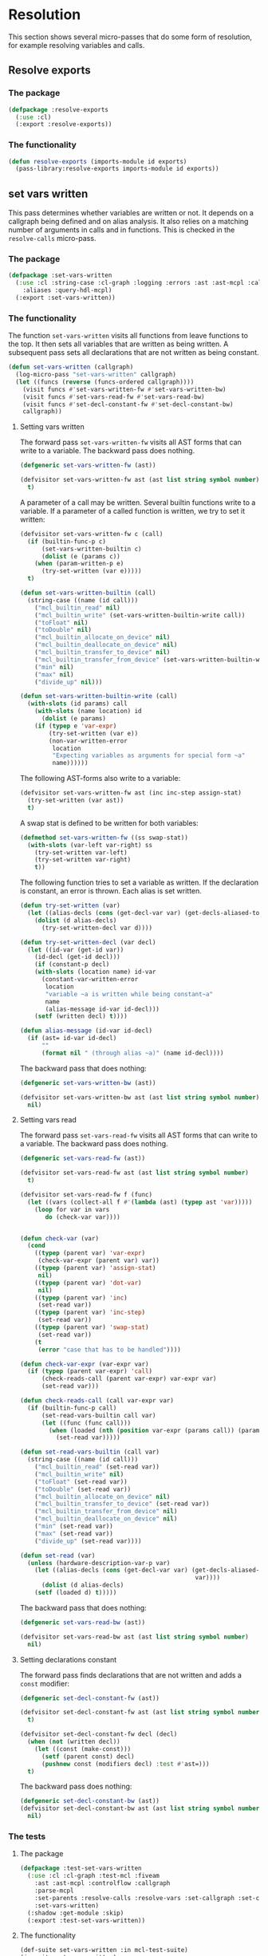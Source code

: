 #+name: license-preamble
#+begin_src lisp :exports none 
;;;; A system for programming many-cores on multiple levels of abstraction.
;;;; Copyright (C) 2018 Pieter Hijma

;;;; This program is free software: you can redistribute it and/or modify
;;;; it under the terms of the GNU General Public License as published by
;;;; the Free Software Foundation, either version 3 of the License, or
;;;; (at your option) any later version.

;;;; This program is distributed in the hope that it will be useful,
;;;; but WITHOUT ANY WARRANTY; without even the implied warranty of
;;;; MERCHANTABILITY or FITNESS FOR A PARTICULAR PURPOSE.  See the
;;;; GNU General Public License for more details.

;;;; You should have received a copy of the GNU General Public License
;;;; along with this program.  If not, see <https://www.gnu.org/licenses/>.
#+end_src

#+property: header-args :comments link :tangle-mode (identity #o400) :results output silent :mkdirp yes

* Resolution

This section shows several micro-passes that do some form of resolution, for
example resolving variables and calls.

#+toc: headlines 1 local

** Resolve exports

*** The package
    :PROPERTIES:
    :header-args+: :package ":cl-user"
    :header-args+: :tangle "../system/micro-passes/resolve-exports/packages.lisp"
    :END:

#+begin_src lisp :mkdirp yes :noweb yes :exports none
<<license-preamble>>

(in-package :cl-user)
#+end_src

#+begin_src lisp
(defpackage :resolve-exports
  (:use :cl)
  (:export :resolve-exports))
#+end_src

*** The functionality
    :PROPERTIES:
    :header-args+: :package ":resolve-exports"
    :header-args+: :tangle "../system/micro-passes/resolve-exports/resolve-exports.lisp"
    :END:

#+begin_src lisp :exports none :noweb yes
<<license-preamble>>

(in-package :resolve-exports)
#+end_src

#+begin_src lisp
(defun resolve-exports (imports-module id exports)
  (pass-library:resolve-exports imports-module id exports))
#+end_src



** set vars written

This pass determines whether variables are written or not.  It depends on a
callgraph being defined and on alias analysis.  It also relies on a matching
number of arguments in calls and in functions.  This is checked in the
~resolve-calls~ micro-pass.

*** The package
    :PROPERTIES:
    :header-args+: :package ":cl-user"
    :header-args+: :tangle "../system/micro-passes/set-vars-written/packages.lisp"
    :END:

#+begin_src lisp :mkdirp yes :noweb yes :exports none
<<license-preamble>>

(in-package :cl-user)
#+end_src

#+begin_src lisp
(defpackage :set-vars-written
  (:use :cl :string-case :cl-graph :logging :errors :ast :ast-mcpl :callgraph
	:aliases :query-hdl-mcpl)
  (:export :set-vars-written))
#+end_src

*** The functionality
    :PROPERTIES:
    :header-args+: :package ":set-vars-written"
    :header-args+: :tangle "../system/micro-passes/set-vars-written/set-vars-written.lisp"
    :END:

The function ~set-vars-written~ visits all functions from leave functions to
the top.  It then sets all variables that are written as being written.  A
subsequent pass sets all declarations that are not written as being constant.

#+begin_src lisp :exports none :noweb yes
<<license-preamble>>

(in-package :set-vars-written)
#+end_src

#+begin_src lisp
(defun set-vars-written (callgraph)
  (log-micro-pass "set-vars-written" callgraph)
  (let ((funcs (reverse (funcs-ordered callgraph))))
    (visit funcs #'set-vars-written-fw #'set-vars-written-bw)
    (visit funcs #'set-vars-read-fw #'set-vars-read-bw)
    (visit funcs #'set-decl-constant-fw #'set-decl-constant-bw)
    callgraph))
#+end_src

**** Setting vars written

The forward pass ~set-vars-written-fw~ visits all AST forms that can write to a
variable.  The backward pass does nothing.

#+begin_src lisp
(defgeneric set-vars-written-fw (ast))

(defvisitor set-vars-written-fw ast (ast list string symbol number)
  t)
#+end_src

A parameter of a call may be written.  Several builtin functions write to a
variable.  If a parameter of a called function is written, we try to set it
written:

#+begin_src lisp
(defvisitor set-vars-written-fw c (call)
  (if (builtin-func-p c)
      (set-vars-written-builtin c)
      (dolist (e (params c))
	(when (param-written-p e)
	  (try-set-written (var e)))))
  t)

(defun set-vars-written-builtin (call)
  (string-case ((name (id call)))
    ("mcl_builtin_read" nil)
    ("mcl_builtin_write" (set-vars-written-builtin-write call))
    ("toFloat" nil)
    ("toDouble" nil)
    ("mcl_builtin_allocate_on_device" nil)
    ("mcl_builtin_deallocate_on_device" nil)
    ("mcl_builtin_transfer_to_device" nil)
    ("mcl_builtin_transfer_from_device" (set-vars-written-builtin-write call))
    ("min" nil)
    ("max" nil)
    ("divide_up" nil)))

(defun set-vars-written-builtin-write (call)
  (with-slots (id params) call
    (with-slots (name location) id
      (dolist (e params)
	(if (typep e 'var-expr)
	    (try-set-written (var e))
	    (non-var-written-error
	     location
	     "Expecting variables as arguments for special form ~a"
	     name))))))
#+end_src

The following AST-forms also write to a variable:

#+begin_src lisp
(defvisitor set-vars-written-fw ast (inc inc-step assign-stat)
  (try-set-written (var ast))
  t)
#+end_src

A swap stat is defined to be written for both variables:

#+begin_src lisp
(defmethod set-vars-written-fw ((ss swap-stat))
  (with-slots (var-left var-right) ss
    (try-set-written var-left)
    (try-set-written var-right)
    t))
#+end_src

The following function tries to set a variable as written.  If the declaration
is constant, an error is thrown.  Each alias is set written.

#+begin_src lisp
(defun try-set-written (var)
  (let ((alias-decls (cons (get-decl-var var) (get-decls-aliased-to-var var))))
    (dolist (d alias-decls)
      (try-set-written-decl var d))))

(defun try-set-written-decl (var decl)
  (let ((id-var (get-id var))
	(id-decl (get-id decl)))
    (if (constant-p decl)
	(with-slots (location name) id-var
	  (constant-var-written-error
	   location
	   "variable ~a is written while being constant~a"
	   name
	   (alias-message id-var id-decl)))
	(setf (written decl) t))))

(defun alias-message (id-var id-decl)
  (if (ast= id-var id-decl)
      ""
      (format nil " (through alias ~a)" (name id-decl))))
#+end_src




The backward pass that does nothing:

#+begin_src lisp
(defgeneric set-vars-written-bw (ast))

(defvisitor set-vars-written-bw ast (ast list string symbol number)
  nil)
#+end_src







**** Setting vars read

The forward pass ~set-vars-read-fw~ visits all AST forms that can write to a
variable.  The backward pass does nothing.

#+begin_src lisp
(defgeneric set-vars-read-fw (ast))

(defvisitor set-vars-read-fw ast (ast list string symbol number)
  t)
#+end_src


#+begin_src lisp
(defvisitor set-vars-read-fw f (func)
  (let ((vars (collect-all f #'(lambda (ast) (typep ast 'var)))))
    (loop for var in vars
       do (check-var var))))


(defun check-var (var)
  (cond
    ((typep (parent var) 'var-expr)
     (check-var-expr (parent var) var))
    ((typep (parent var) 'assign-stat)
     nil)
    ((typep (parent var) 'dot-var)
     nil)
    ((typep (parent var) 'inc)
     (set-read var))
    ((typep (parent var) 'inc-step)
     (set-read var))
    ((typep (parent var) 'swap-stat)
     (set-read var))
    (t
     (error "case that has to be handled"))))

(defun check-var-expr (var-expr var)
  (if (typep (parent var-expr) 'call)
      (check-reads-call (parent var-expr) var-expr var)
      (set-read var)))

(defun check-reads-call (call var-expr var)
  (if (builtin-func-p call)
      (set-read-vars-builtin call var)
      (let ((func (func call)))
        (when (loaded (nth (position var-expr (params call)) (params func)))
          (set-read var)))))

(defun set-read-vars-builtin (call var)
  (string-case ((name (id call)))
    ("mcl_builtin_read" (set-read var))
    ("mcl_builtin_write" nil)
    ("toFloat" (set-read var))
    ("toDouble" (set-read var))
    ("mcl_builtin_allocate_on_device" nil)
    ("mcl_builtin_transfer_to_device" (set-read var))
    ("mcl_builtin_transfer_from_device" nil)
    ("mcl_builtin_deallocate_on_device" nil)
    ("min" (set-read var))
    ("max" (set-read var))
    ("divide_up" (set-read var))))

(defun set-read (var)
  (unless (hardware-description-var-p var)
    (let ((alias-decls (cons (get-decl-var var) (get-decls-aliased-to-var
                                                 var))))
      (dolist (d alias-decls)
	(setf (loaded d) t)))))
#+end_src




The backward pass that does nothing:

#+begin_src lisp
(defgeneric set-vars-read-bw (ast))

(defvisitor set-vars-read-bw ast (ast list string symbol number)
  nil)
#+end_src








**** Setting declarations constant

The forward pass finds declarations that are not written and adds a ~const~
modifier:

#+begin_src lisp
(defgeneric set-decl-constant-fw (ast))

(defvisitor set-decl-constant-fw ast (ast list string symbol number)
  t)

(defvisitor set-decl-constant-fw decl (decl)
  (when (not (written decl))
    (let ((const (make-const)))
      (setf (parent const) decl)
      (pushnew const (modifiers decl) :test #'ast=)))
  t)
#+end_src

The backward pass does nothing:

#+begin_src lisp
(defgeneric set-decl-constant-bw (ast))
(defvisitor set-decl-constant-bw ast (ast list string symbol number)
  nil)
#+end_src
    

*** The tests

**** The package
     :PROPERTIES:
     :header-args+: :package ":cl-user"
     :header-args+: :tangle "../system/tests/test-set-vars-written/packages.lisp"
     :END:

#+begin_src lisp :mkdirp yes :noweb yes :exports none
<<license-preamble>>

(in-package :cl-user)
#+end_src

#+begin_src lisp
(defpackage :test-set-vars-written
  (:use :cl :cl-graph :test-mcl :fiveam
	:ast :ast-mcpl :controlflow :callgraph
	:parse-mcpl
	:set-parents :resolve-calls :resolve-vars :set-callgraph :set-cfgraphs
	:set-vars-written)
  (:shadow :get-module :skip)
  (:export :test-set-vars-written))
#+end_src

**** The functionality
     :PROPERTIES:
     :header-args+: :package ":test-set-vars-written"
     :header-args+: :tangle "../system/tests/test-set-vars-written/test-set-vars-written.lisp"
     :END:

#+begin_src lisp :exports none :noweb yes
<<license-preamble>>

(in-package :test-set-vars-written)
#+end_src

#+begin_src lisp
(def-suite set-vars-written :in mcl-test-suite)
(in-suite set-vars-written)

(test simple
  (let* ((input "package m;
                  module a;
                  
                  perfect void f(int a) {
                      a = 0;
                  }

                  perfect void g(int b, int c) {
                      f(b);
                  }")
	 
	 (module (get-module input))
	 (funcs (funcs (code module)))
	 (g (second funcs)))
    (set-vars-written (set-callgraph funcs))
    (is (and (written (first (params g)))
	     (constant-p (second (params g)))))))

(test hardware-variables
  (let* ((input "package m;
                  module a;

                  perfect void f(int a) {
                      a = perfect.ic.latency;
                  }
")
	 (module (get-module input))
	 (funcs (funcs (code module)))
	 (f (first funcs)))
    (set-vars-written (set-callgraph funcs))
    (is (written (first (params f))))))


(defun get-module (input)
  (let ((module (parse-mcpl input)))
    (set-parents module)
    (resolve-calls module nil)
    (resolve-vars module nil)
    (set-cfgraphs module)
    module))

(test aliases
  (let* ((input "package m;
                   module a;
                   
                   perfect void f(int n, float[n] a) {
                     float[n] b = a;
                     b[0] = 0.0;
                   }")
	 (module (get-module input))
	 (funcs (funcs (code module)))
	 (f (first funcs)))
    (set-vars-written (set-callgraph funcs))
    (is (and (constant-p (first (params f)))
	     (written (second (params f)))))))
#+end_src


** set callgraph
*** The package
    :PROPERTIES:
    :header-args+: :package ":cl-user"
    :header-args+: :tangle "../system/micro-passes/set-callgraph/packages.lisp"
    :END:

#+header: 
#+begin_src lisp :mkdirp yes :noweb yes :exports none
<<license-preamble>>

(in-package :cl-user)
#+end_src

#+begin_src lisp
(defpackage :set-callgraph
  (:use :cl :cl-graph :logging :ast :ast-mcpl :callgraph)
  (:export :set-callgraph))
#+end_src

*** The functionality
    :PROPERTIES:
    :header-args+: :package ":set-callgraph"
    :header-args+: :tangle "../system/micro-passes/set-callgraph/set-callgraph.lisp"
    :END:


#+begin_src lisp :exports none :noweb yes
<<license-preamble>>

(in-package :set-callgraph)
#+end_src

#+begin_src lisp
(defun add-edges (callgraph func calls)
  (dolist (c calls)
    (let ((calling-func (get-func c)))
      (add-edge-between-vertexes callgraph calling-func func))))

(defun set-callgraph (funcs)
  (log-micro-pass "set-callgraph" funcs)
  (let ((callgraph (make-callgraph)))
    (dolist (f funcs)
      (add-edges callgraph f (called-by f))
      (add-vertex callgraph f))
    callgraph))
#+end_src

** resolve calls

*** The package
    :PROPERTIES:
    :header-args+: :package ":cl-user"
    :header-args+: :tangle "../system/micro-passes/resolve-calls/packages.lisp"
    :END:

#+header: 
#+begin_src lisp :mkdirp yes :noweb yes :exports none
<<license-preamble>>

(in-package :cl-user)
#+end_src

#+begin_src lisp
(defpackage :resolve-calls
  (:use :cl :errors :logging :ast :ast-mcpl :resolve-exports)
  (:import-from :anaphora :awhen :aif :it)
  (:export :resolve-calls))
#+end_src

*** The functionality
    :PROPERTIES:
    :header-args+: :package ":resolve-calls"
    :header-args+: :tangle "../system/micro-passes/resolve-calls/resolve-calls.lisp"
    :END:

#+begin_src lisp :exports none :noweb yes
<<license-preamble>>

(in-package :resolve-calls)
#+end_src

#+begin_src lisp
(let (funcs resolve-imported-func)

  (defun lookup (call)
    (with-slots (id) call
      (dolist (f funcs)
	(when (ast= id (id f))
	  (return-from lookup f)))
      (let ((resolved-func (funcall resolve-imported-func id)))
	(cond (resolved-func
	       resolved-func)
	      ((builtin-func-p id)
	       nil)
	      (t
	       (undefined-func-error
		(location id) "Unkown function: ~a" (name id)))))))
  
  (defgeneric resolve-bw (ast))
  (defgeneric resolve-fw (ast))

  (defvisitor resolve-bw ast (ast string list number symbol) 
    nil)
  (defvisitor resolve-fw ast (ast string list number symbol) 
    t)


  
  (defvisitor resolve-fw call (call)
    (awhen (lookup call)
      (check-parameters call it)
      (setf (func call) it)
      (pushnew call (called-by it)))
    t)
    

  (defun resolve-calls (module exports)
    (log-micro-pass "resolve-calls" module)
    (setf funcs (funcs (code module)))
    (setf resolve-imported-func (get-resolve-func exports))
    (visit module #'resolve-fw #'resolve-bw)
    module))

(defun get-resolve-func (exports)
  #'(lambda (id) (resolve-exports (imports (get-module id)) id exports)))

(defun check-parameters (call func)
  (when (not (eql (length (params call)) (length (params func))))
    (unequal-nr-params-error (location call)
		"The number of parameters does not match for function call ~a"
		(name (id call)))))
#+end_src
    

*** Testing resolving calls

**** The package
    :PROPERTIES:
    :header-args+: :package ":cl-user"
    :header-args+: :tangle "../system/tests/test-resolve-calls/packages.lisp"
    :END:

#+begin_src lisp :mkdirp yes :noweb yes :exports none
<<license-preamble>>

(in-package :cl-user)
#+end_src

#+begin_src lisp
(defpackage :test-resolve-calls
  (:use :cl :test-mcl :fiveam :parse-mcpl :ast :ast-mcpl
	:resolve-calls)
  (:export :test-resolve-calls))
#+end_src

**** The functionality
     :PROPERTIES:
     :header-args+: :package ":test-resolve-calls"
     :header-args+: :tangle "../system/tests/test-resolve-calls/test-resolve-calls.lisp"
     :END:

#+begin_src lisp :exports none :noweb yes
<<license-preamble>>

(in-package :test-resolve-calls)
#+end_src

#+begin_src lisp
(def-suite resolve-calls)
(in-suite resolve-calls)

(test resolve-calls
  (let* ((input "package m;
                  module a;
                  
                  perfect void f() {
                  }

                  perfect void g() {
                      f();
                  }")
	 (module (parse-mcpl input))
	 (funcs (funcs (code (resolve-calls module #'(lambda (id) (declare (ignore id)) nil)))))
	 (f (first funcs))
	 (g (second funcs)))
    (is (and (null (called-by g))
	     (eql (length (called-by f)) 1)
	     (eq (func (first (called-by f))) f)))))
#+end_src

    
** Resolve Types

*** The package
    :PROPERTIES:
    :header-args+: :package ":cl-user"
    :header-args+: :tangle "../system/micro-passes/resolve-types/packages.lisp"
    :END:

#+begin_src lisp :mkdirp yes :noweb yes :exports none
<<license-preamble>>

(in-package :cl-user)
#+end_src

#+begin_src lisp
(defpackage :resolve-types
  (:use :cl :logging :errors :ast :ast-mcpl :resolve-exports)
  (:import-from :anaphora :aif :it)
  (:export :resolve-types))
#+end_src

*** The functionality
    :PROPERTIES:
    :header-args+: :package ":resolve-types"
    :header-args+: :tangle "../system/micro-passes/resolve-types/resolve-types.lisp"
    :END:

#+begin_src lisp  :exports none :noweb yes
<<license-preamble>>

(in-package :resolve-types)
#+end_src

#+begin_src lisp
(defgeneric resolve-bw (ast))
(defgeneric resolve-fw (ast))

(defvisitor resolve-bw ast (ast string list number symbol) 
  nil)
(defvisitor resolve-fw ast (ast string list number symbol) 
  t)

(let (typedefs funcs resolve-imported-func)
  (defun resolve-types (module exports)
    (log-micro-pass "resolve-types" module)
    (setf funcs (funcs (code module)))
    (setf resolve-imported-func (get-resolve-imported-func exports))
    (visit module #'resolve-fw #'resolve-bw)
    module)

  (defmethod resolve-fw ((td typedef))
    (push td typedefs)
    t)

  (defmethod resolve-fw ((ct custom-type))
    (setf (typedef ct) (lookup (id ct)))
    t)

  (defun lookup (id)
    (dolist (td typedefs)
      (when (ast= id (id td))
	(return-from lookup td)))
    (let ((resolved-typedef (funcall resolve-imported-func id)))
      (aif resolved-typedef
	   it
	   (undefined-type-error (location id) "Unkown type: ~a" (name id))))))

(defun get-resolve-imported-func (exports)
  #'(lambda (id) (resolve-exports (imports (get-module id)) id exports)))
#+end_src
    

** Resolve Vars

*** The package
    :PROPERTIES:
    :header-args+: :package ":cl-user"
    :header-args+: :tangle "../system/micro-passes/resolve-vars/packages.lisp"
    :END:

#+header: 
#+begin_src lisp :mkdirp yes :noweb yes :exports none
<<license-preamble>>

(in-package :cl-user)
#+end_src

#+begin_src lisp
(defpackage :resolve-vars
  (:use :cl :errors :logging :ast :ast-mcpl :query-hdl-mcpl
	:resolve-exports)
  (:import-from :anaphora :aif :it)
  (:export :resolve-vars :skip))
#+end_src

*** The functionality
    :PROPERTIES:
    :header-args+: :package ":resolve-vars"
    :header-args+: :tangle "../system/micro-passes/resolve-vars/resolve-vars.lisp"
    :END:

In this package we are resolving variables, which means that we are going to
map it to their declarations.  We define a visitor ~define-fw/bw~ that walks
the AST.

#+begin_src lisp :exports none :noweb yes
<<license-preamble>>

(in-package :resolve-vars)
#+end_src

#+begin_src lisp
(defgeneric define-bw (ast))
(defgeneric define-fw (ast))

(defvisitor define-bw ast (ast string list number symbol) 
  nil)
(defvisitor define-fw ast (ast string list number symbol) 
  t)
#+end_src

The function ~resolve-vars~ operates on a module.  This is necessary as in any
AST form, there may be references to declarations higher-up in the tree. 

We keep a list of scopes with declarations.  Each scope represents a list of
declarations with the found declarations in this scope.  The ~resolve-vars~
function initializes this with an empty list and starts visiting the AST.  Each
new scope that is introduced, we push a new empty list of declarations onto the
list of scopes.

As soon as we discover a variable, we will search the declarations for a match.
We start with the first scope and continue until we have seen all scopes.  If
we found a match, we return the basic declaration, otherwise we throw an error.

To be able to do this, we have to associate each ~basic-decl~ with its ~decl~.
This is easy with ~normal-decls~ and ~assign-decls~, but more difficult with
~as~ statements.  As soon we discover an ~as~ statement, we request the ~decl~
of its variable and add the ~basic-decls~ of the ~as~ statement to the list of
~as-basic-decls~ of the ~decl~.

This means that if we find a declaration, we register the declaration with each
of its basic-declarations and we push the declaration to the first scope in the
~scopes-with-declaration~ variable.  If we discover an ~as~ statement, we
should be able to resolve the variable, and hence retrieve its ~decl~.  We then
set up all the links.

If we find a variable, we resolve it, find its basic-declaration and register
it with this variable.
    
#+begin_src lisp
(defparameter *scopes-with-declarations* (list nil))
(defparameter *get-constant-decl-func* (constantly nil))

(defun resolve-vars (module exports)
  "Resolve variables in a module based on exports."
  (log-micro-pass "resolve-vars" module)
  (setf *scopes-with-declarations* (list nil))
  (setf *get-constant-decl-func* (constant-decl-func exports))
  (visit module #'define-fw #'define-bw)
  module)
#+end_src

The function below creates a function that resolve identifiers for constants.
These constants can be defined in the module, but also in other files.

#+begin_src lisp
(defun constant-decl-func (exports)
  #'(lambda (id)
      (if (const-id-p id)
	  (aif (resolve-exports (imports (get-module id)) id exports)
	       (decl it)
	       nil)
	  nil)))

(defvisitor define-fw ast (func code-block foreach-stat for-stat typedef)
  (push '() *scopes-with-declarations*)
  t)

(defvisitor define-bw ast (func code-block foreach-stat for-stat typedef)
  (pop *scopes-with-declarations*))

(defgeneric resolve (var))

(defun resolve-with-error (ast)
  (aif (resolve ast)
       it
       (undeclared-var-error (location ast)
		   "variable ~a is not declared" (name (get-id ast)))))

(defmethod resolve ((id id))
  (with-slots (name location) id
      (dolist (decls *scopes-with-declarations*)
	(dolist (d decls)
	  (dolist (bd (get-basic-decls d))
	    (when (equal (name (id bd)) name)
	      (return-from resolve bd)))))
      (aif (funcall *get-constant-decl-func* id)
	   (basic-decl it)
	   (values nil name location))))

(defmethod resolve ((bv basic-var))
  (resolve (get-id bv)))

(defmethod resolve ((bd basic-decl))
  (resolve (get-id bd)))


(defmethod resolve ((v var))
  (if (var-in-dot-var-p v)
      (resolve-in-dot-var v)
      (resolve (basic-var v))))

(defun var-in-dot-var-p (v)
  (let ((parent (parent v)))
    (and (typep parent 'dot-var)
	 (eq v (var parent)))))

(defun error-already-declared (loc id)
  (already-declared-error loc "~a already declared" (name id)))
  
(defvisitor define-fw d (normal-decl)
  (dolist (bd (basic-decls d))
    (with-slots (id location) bd
      (when (resolve bd)
	(error-already-declared (location bd) id))
      (setf (decl bd) d)))
  (push d (first *scopes-with-declarations*))
  t)

(defvisitor define-fw d (assign-decl)
  (with-slots (basic-decl) d
    (with-slots (id location) basic-decl
      (when (resolve basic-decl)
	(error-already-declared location id)))
    (setf (decl (basic-decl d)) d)
    (push d (first *scopes-with-declarations*)))
  t)


(defvisitor define-fw as (as-stat)
  (with-slots (var basic-decls) as
    (let ((d (decl (resolve-with-error var))))
      (setf (as-basic-decls d) (append (as-basic-decls d) basic-decls))
      (dolist (bd basic-decls)
	(setf (decl bd) d))))
  t)

(defun set-decls (bd v)
  (setf (basic-decl (basic-var v)) bd)
  (push v (vars bd)))

(defmethod define-fw ((v normal-var))
  (restart-case
      (let ((bd (resolve-with-error v)))
	(set-decls bd v))
    (skip () nil))
  t)

(defmethod define-fw ((v dot-var))
  (if (hardware-description-var-p v)
      (progn
	(check-hwd-var v)
	nil)
      (let ((bd (resolve-with-error (basic-var v))))
	(set-decls bd v)
	t)))

(defun resolve-in-dot-var (v)
  (let* ((dot-var (parent v))
	 (bd-dot-var (resolve-with-error (basic-var dot-var)))
	 (type-dot-var (get-base-type (mcl-type bd-dot-var))))
    (if (typep type-dot-var 'custom-type)
	(let ((*scopes-with-declarations* 
	       (list (fields (typedef type-dot-var)))))
	  (resolve-with-error (basic-var v)))
	(let ((id (get-id dot-var)))
	  (non-primitive-type-error
	   (location (get-id v))
	   "Expecting a non-primitive type for variable ~a."
	   (name id))))))

(defun check-hwd-var (hwd-var)
  (when (not (resolve-hardware-description-var hwd-var))
    (undefined-hardware-description-var-error
     (location hwd-var)
     "unknown hardware description variable." hwd-var)))
#+end_src


** loading hardware descriptions

*** The package
    :PROPERTIES:
    :header-args+: :package ":cl-user"
    :header-args+: :tangle "../system/micro-passes/load-hardware-descriptions/packages.lisp"
    :END:

#+begin_src lisp  :noweb yes :exports none
<<license-preamble>>

(in-package :cl-user)
#+end_src

#+begin_src lisp
(defpackage :load-hardware-descriptions
  (:use :cl :mcl-util :errors :ast :ast-hdl
        :hardware-descriptions :parse-hdl :set-parents :replace-id-stats)
  (:import-from :anaphora :awhen :aif :it)
  (:import-from :cl-fad :file-exists-p)
  (:export :load-hardware-description))
#+end_src

*** Loading a hardware description
    :PROPERTIES:
    :header-args+: :package ":load-hardware-descriptions"
    :header-args+: :tangle "../system/micro-passes/load-hardware-descriptions/load-hardware-descriptions.lisp"
    :END:

Loading a hardware description has several components.  First, we parse the hdl
file, after which we can set the parents in the AST.  We can then load the
parent hardware description.  After we have loaded all parent hardware
descriptions we, make it available to the hardware description library, after
which we can replace the ~id-stats~ of the hardware description with the blocks
they are referring to.

#+begin_src lisp :exports none :noweb yes
<<license-preamble>>

(in-package :load-hardware-descriptions)
#+end_src

#+begin_src lisp
(defun load-hardware-description (name-hwd)
  (aif (get-hardware-description-by-name name-hwd)
       it
       (load-hardware-description-real name-hwd)))
#+end_src

#+begin_src lisp
(defun load-hardware-description-real (name-hwd)
  (let ((filename (format nil "~a/~a.hdl" (getenv "HDL_DIR") name-hwd)))
    (unless (file-exists-p filename)
      (mcl-error nil "Unknown hardware-description: ~a" name-hwd))
    (let ((hwd (parse-hdl-file filename)))
      (awhen (get-parent-hardware-description hwd)
        (load-hardware-description it))
      (save-hardware-description name-hwd hwd)
      (set-parents hwd)
      (replace-id-stats hwd)
      hwd)))
#+end_src


** replace identifier statements

*** The package
    :PROPERTIES:
    :header-args+: :package ":cl-user"
    :header-args+: :tangle "../system/micro-passes/replace-id-stats/packages.lisp"
    :END:

#+begin_src lisp  :noweb yes :exports none
<<license-preamble>>

(in-package :cl-user)
#+end_src

#+begin_src lisp
(defpackage :replace-id-stats
  (:use :cl :ast :ast-hdl :hardware-descriptions :set-parents)
  (:export :replace-id-stats))
#+end_src

*** Replacing identifier statements
    :PROPERTIES:
    :header-args+: :package ":replace-id-stats"
    :header-args+: :tangle "../system/micro-passes/replace-id-stats/replace-id-stats.lisp"
    :END:

A hardware description contains possibly qualified identifiers that refer to a
block.  This pass ensures that those statements are replaced by their blocks.

#+begin_src lisp :exports none :noweb yes
<<license-preamble>>

(in-package :replace-id-stats)
#+end_src

#+begin_src lisp
(defgeneric replace-fw (ast))
(defgeneric replace-bw (ast))

(let (the-hwd)
  (defun replace-id-stats (hwd)
    "Replace id-stats in hardware description hwd with the blocks they are
referring to."
    (setf the-hwd hwd)
    (visit-breadth-first the-hwd #'replace-fw #'replace-bw)
    the-hwd)


  (defvisitor replace-fw ast (ast string list symbol number)
    t)

  (defvisitor replace-bw ast (ast string list symbol number)
    nil)

  (defvisitor replace-bw id-stat (id-stat)
    (let* ((resolved-block (resolve id-stat the-hwd))
	   (replacement-block (if (inherited-id id-stat)
				  (set-parents (copy-ast resolved-block))
				  resolved-block)))
      (replace-in-ast id-stat :with replacement-block)
      (unless (inherited-id id-stat)
	(remove-from-ast replacement-block))
      (setf (parent replacement-block) (parent id-stat)))))
#+end_src

*** Testing replacing identifier statements
**** The package
    :PROPERTIES:
    :header-args+: :package ":cl-user"
    :header-args+: :tangle "../system/tests/test-replace-id-stats/packages.lisp"
    :END:

#+begin_src lisp  :noweb yes :exports none
<<license-preamble>>

(in-package :cl-user)
#+end_src

#+begin_src lisp
(defpackage :test-replace-id-stats
  (:use :cl :test-mcl :fiveam :ast :ast-hdl :parse-hdl :set-parents
	:replace-id-stats :hardware-descriptions)
  (:export :test-replace-id-stats))
#+end_src

**** The tests
     :PROPERTIES:
     :header-args+: :package ":test-replace-id-stats"
     :header-args+: :tangle "../system/tests/test-replace-id-stats/test-replace-id-stats.lisp"
     :END:

#+begin_src lisp :exports none :noweb yes
<<license-preamble>>

(in-package :test-replace-id-stats)
#+end_src

#+begin_src lisp
(def-suite replace-id-stats :in mcl-test-suite)
(in-suite replace-id-stats)

(defun hwd ()
  (set-parents (parse-hdl "
hardware_description perfect;

device perfect {
  mem;
}

memory mem {
  capacity = unlimited B;
}")))

(defparameter *result* (set-parents (parse-hdl "
hardware_description perfect;

device perfect {
  memory mem {
    capacity = unlimited B;
  }
}")))


(test simple ()
  (is
    (ast= (replace-id-stats (hwd)) *result*)))

(defun lower-level-hwd ()
  (save-hardware-description "perfect" (hwd))
  (save-hardware-description "lower" (set-parents (parse-hdl "
hardware_description lower;

device lower {
  perfect.mem;
}"))))

(defparameter *result-lower-level* (set-parents (parse-hdl "
hardware_description lower;

device lower {
  memory mem {
    capacity = unlimited B;
  }
}")))

(test inheritance
  (let ((hardware-descriptions::*hardware-descriptions*
	 (make-hash-table :test 'equal)))
    (is (ast= (replace-id-stats (lower-level-hwd)) *result-lower-level*))))


(defun hwd-dependent ()
  (set-parents (parse-hdl "
hardware_description perfect;

device perfect {
  mem;
}

memory mem {
  mem2;
}

memory mem2 {
  capacity = 1 B;
}")))

(defparameter *result-dependent* (set-parents (parse-hdl "
hardware_description perfect;

device perfect {
  memory mem {
    memory mem2 {
      capacity = 1 B;
    }
  }
}")))

(test dependent
  (is (ast= (replace-id-stats (hwd-dependent)) *result-dependent*)))
#+end_src


** set control flow graphs

*** The package 
    :PROPERTIES:
    :header-args+: :package ":cl-user"
    :header-args+: :tangle "../system/micro-passes/set-cfgraphs/packages.lisp"
    :END:

#+begin_src lisp :mkdirp yes :noweb yes :exports none
<<license-preamble>>

(in-package :cl-user)
#+end_src

#+begin_src lisp
(defpackage :set-cfgraphs
  (:use :cl :cl-graph :ast :ast-mcpl :logging :controlflow)
  (:import-from :alexandria :last-elt)
  (:import-from :utility-directory :filter)
  (:export :set-cfgraphs))
#+end_src

*** The functionality
    :PROPERTIES:
    :header-args+: :package ":set-cfgraphs"
    :header-args+: :tangle "../system/micro-passes/set-cfgraphs/set-cfgraphs.lisp"
    :END:

We can define several different controlflow graphs.  First, we can choose
between the representation of a foreach statement, as a loop or one basic
block.  Second, we can view the controlflow optimistically, that is, a for loop
is always executed at least once.

#+begin_src lisp :exports none :noweb yes
<<license-preamble>>

(in-package :set-cfgraphs)
#+end_src

#+begin_src lisp
(let (cfgraph entries exits optimistic2 foreach-summarized2)

  (defun get-entry (param)
    (typecase param
      (bb param)
      (ast (gethash param entries))
      (cons (get-entry (first param)))))

  (defun get-exits (param)
    (typecase param
      (bb (list param))
      (ast (gethash param exits))
      (cons (get-exits (last-elt param)))))

  (defun true-bb (form)
    (and (not (null form))
	 (not (null (get-entry form)))))

  (defun connect (&rest params)
    (let ((params-wo-nil (filter #'true-bb params)))
      (loop for (a b) on params-wo-nil
	 while b 
	 collect (unless (null b)
		   (dolist (i (get-exits a))
		     (add-edge-between-vertexes cfgraph
						i (get-entry b)))))))


  

  (defgeneric record-cfgraph-fw (ast))

  (defvisitor record-cfgraph-fw ast (ast string list number symbol)
    t)
  
  (defvisitor record-cfgraph-fw f (func)
    (setf cfgraph (make-cfgraph))
    (setf entries (make-hash-table))
    (setf exits (make-hash-table))
    t)
  
  
  (defgeneric record-cfgraph-bw (ast))
  
  (defvisitor record-cfgraph-bw ast (string list number symbol)
    nil)

  (defvisitor record-cfgraph-bw ast (ast)
    nil)

  (defvisitor record-cfgraph-bw d (decl)
    (let ((bb-decl (make-bb-decl d)))
      (if (param-p d)
	  (progn
	    (setf (gethash d entries) bb-decl)
	    (setf (gethash d exits) (list bb-decl))))))

  (defvisitor record-cfgraph-bw s (stat)
    (let ((bb-stat (make-bb-stat s)))
      (setf (gethash s entries) bb-stat)
      (setf (gethash s exits) (list bb-stat))))

  (defvisitor record-cfgraph-bw cb (code-block)
    (let ((stats (stats cb)))
      (apply #'connect stats)
      (if (not (null stats))
	(progn
	  (setf (gethash cb entries) (gethash (first stats) entries))
	  (setf (gethash cb exits) (gethash (last-elt stats) exits))))))

  (defvisitor record-cfgraph-bw f (for-stat)
    (with-slots (decl cond-expr inc stat) f
      (let ((bb-for-decl (make-bb-for-decl decl))
	    (bb-for-cond (make-bb-for-cond cond-expr))
	    (bb-for-inc (make-bb-for-inc inc)))
	(if optimistic2
	    (connect bb-for-decl stat bb-for-inc bb-for-cond stat)
	    (connect bb-for-decl bb-for-cond stat bb-for-inc bb-for-cond))
	(setf (gethash f entries) bb-for-decl)
	(setf (gethash f exits) (list bb-for-cond)))))

  (defvisitor record-cfgraph-bw fe (foreach-stat)
    (if foreach-summarized2
	(record-foreach-summarized fe)
	(record-foreach-regular fe)))

  (defun record-foreach-summarized (fe)
    (let ((bb (make-bb-foreach fe)))
      (setf (gethash fe entries) bb)
      (setf (gethash fe exits) (list bb))))

    
  (defun record-foreach-regular (fe)
    (with-slots (decl nr-iters stat) fe
      (let ((bb-fe-size (make-bb-foreach-size nr-iters))
	    (bb-fe-decl (make-bb-foreach-decl decl)))
	(connect bb-fe-size bb-fe-decl stat bb-fe-size)
	(setf (gethash fe entries) bb-fe-size)
	(setf (gethash fe exits) (list bb-fe-size)))))

  (defvisitor record-cfgraph-bw is (if-stat)
    (with-slots (cond-expr stat elsestat) is
      (let ((bb-cond (make-bb-if-cond cond-expr)))
	(connect bb-cond stat)
	(setf (gethash is entries) bb-cond)
	(if elsestat
	    (progn (connect bb-cond elsestat)
		   (setf (gethash is exits) (concatenate 'list (get-exits stat)
							 (get-exits elsestat))))
	    (setf (gethash is exits) (get-exits stat))))))

  (defvisitor record-cfgraph-bw bs (block-stat)
    (with-slots (code-block) bs
      (setf (gethash bs entries) (get-entry code-block))
      (setf (gethash bs exits) (get-exits code-block))))
	  

  (defvisitor record-cfgraph-bw f (func)
    (apply #'connect (params f))
    (connect (entry cfgraph) (params f) (code-block f) (exit cfgraph))
    (setf (cfgraph f) (remove-unconnected-blocks cfgraph)))

  (defun set-cfgraphs (ast &optional (optimistic nil) (foreach-summarized nil))
    (log-micro-pass "set-cfgraphs" ast)
    (setf optimistic2 optimistic)
    (setf foreach-summarized2 foreach-summarized)
    (visit ast #'record-cfgraph-fw #'record-cfgraph-bw)
    ast))
#+end_src


    

*** Testing setting control flow graphs

**** The package
    :PROPERTIES:
    :header-args+: :package ":cl-user"
    :header-args+: :tangle "../system/tests/test-set-cfgraphs/packages.lisp"
    :END:

#+begin_src lisp :mkdirp yes :noweb yes :exports none
<<license-preamble>>

(in-package :cl-user)
#+end_src

#+begin_src lisp
(defpackage :test-set-cfgraphs
  (:use :cl :cl-graph :fiveam :test-mcl :parse-mcpl :ast :ast-mcpl :controlflow
	:set-cfgraphs :set-parents :build-ast)
  (:export :test-set-cfgraphs))
#+end_src

**** The tests
     :PROPERTIES:
     :header-args+: :package ":test-set-cfgraphs"
     :header-args+: :tangle "../system/tests/test-set-cfgraphs/test-set-cfgraphs.lisp"
     :END:

#+begin_src lisp :exports none :noweb yes
<<license-preamble>>

(in-package :test-set-cfgraphs)
#+end_src

#+begin_src lisp
(def-suite set-cfgraphs :in mcl-test-suite)
(in-suite set-cfgraphs)

(test minimal
  (let ((cfgraph (make-cfgraph)))
    (add-edge-between-vertexes cfgraph (make-bb-entry) (make-bb-exit))
    (is
      (cfgraph= (get-cfgraph "package m;
                              module a;
                              perfect void f() {
                              }") cfgraph))))



(test decl
  (let ((cfgraph (make-cfgraph))
	(bb-decl (build-bb-decl "a")))
    (add-edge-between-vertexes cfgraph (make-bb-entry) bb-decl)
    (add-edge-between-vertexes cfgraph bb-decl (make-bb-exit))
    (is
      (cfgraph= (get-cfgraph "package m;
                              module a;
                              perfect void f(int a) {
                              }") cfgraph))))



(test decls
  (is
    (let ((cfgraph (make-cfgraph))
	  (bb-decl-1 (build-bb-decl "a"))
	  (bb-decl-2 (build-bb-decl "b")))
      (add-edge-between-vertexes cfgraph (make-bb-entry) bb-decl-1)
      (add-edge-between-vertexes cfgraph bb-decl-1 bb-decl-2)
      (add-edge-between-vertexes cfgraph bb-decl-2 (make-bb-exit))
      (cfgraph= (get-cfgraph "package m;
                              module a;
                              perfect void f(int a, int b) {
                              }") cfgraph))))

(test stat
  (let ((cfgraph (make-cfgraph))
	(bb-decl-1 (build-bb-decl "a"))
	(bb-decl-2 (build-bb-decl "b"))
	(bb-stat (make-bb-stat (make-decl-stat (build-decl "c") nil))))
    (add-edge-between-vertexes cfgraph (make-bb-entry) bb-decl-1)
    (add-edge-between-vertexes cfgraph bb-decl-1 bb-decl-2)
    (add-edge-between-vertexes cfgraph bb-decl-2 bb-stat)
    (add-edge-between-vertexes cfgraph bb-stat (make-bb-exit))
    (is
      (cfgraph= (get-cfgraph "package m;
                              module a;
                              perfect void f(int a, int b) {
                                  int c;
                              }") cfgraph))))

(test stats
  (let ((cfgraph (make-cfgraph))
	(bb-decl-1 (build-bb-decl "a"))
	(bb-decl-2 (build-bb-decl "b"))
	(bb-stat-1 (make-bb-stat (make-decl-stat (build-decl "c") nil)))
	(bb-stat-2 (make-bb-stat (make-decl-stat (build-decl "d") nil))))
    (add-edge-between-vertexes cfgraph (make-bb-entry) bb-decl-1)
    (add-edge-between-vertexes cfgraph bb-decl-1 bb-decl-2)
    (add-edge-between-vertexes cfgraph bb-decl-2 bb-stat-1)
    (add-edge-between-vertexes cfgraph bb-stat-1 bb-stat-2)
    (add-edge-between-vertexes cfgraph bb-stat-2 (make-bb-exit))
    (is
      (cfgraph= (get-cfgraph "package m;
                              module a;
                              perfect void f(int a, int b) {
                                  int c;
                                  int d;
                              }") cfgraph))))




(test foreach
  (let ((cfgraph (make-cfgraph))
	(bb-decl-1 (build-bb-decl "a"))
	(bb-decl-2 (build-bb-decl "b"))
	(bb-fe-size (make-bb-foreach-size
		     (make-var-expr
		      (make-normal-var
		       (make-basic-var (make-id "a" nil) nil nil) nil) nil)))
	(bb-fe-decl (make-bb-foreach-decl (build-decl "i")))
	(bb-stat-1 (make-bb-stat (make-decl-stat (build-decl "c") nil)))
	(bb-stat-2 (make-bb-stat (make-decl-stat (build-decl "d") nil))))
    (add-edge-between-vertexes cfgraph (make-bb-entry) bb-decl-1)
    (add-edge-between-vertexes cfgraph bb-decl-1 bb-decl-2)
    (add-edge-between-vertexes cfgraph bb-decl-2 bb-fe-size)
    (add-edge-between-vertexes cfgraph bb-fe-size bb-fe-decl)
    (add-edge-between-vertexes cfgraph bb-fe-decl bb-stat-1)
    (add-edge-between-vertexes cfgraph bb-stat-1 bb-fe-size)
    (add-edge-between-vertexes cfgraph bb-fe-size bb-stat-2)
    (add-edge-between-vertexes cfgraph bb-stat-2 (make-bb-exit))
    (is 
      (cfgraph= (get-cfgraph "package m;
                              module a;
                              perfect void f(int a, int b) {
                                  foreach (int i in a threads) {
                                      int c;
                                  }
                                  int d;
                              }") cfgraph))))



(test for
  (let ((cfgraph (make-cfgraph))
	(bb-decl-1 (build-bb-decl "a"))
	(bb-decl-2 (build-bb-decl "b"))
	(bb-for-decl (make-bb-for-decl
		      (make-assign-decl
		       nil
		       (make-basic-decl
			(make-int nil) (make-id "i" nil) nil)
		       (make-int-constant 0 nil)
		       nil)))
	(bb-for-cond (make-bb-for-cond
		      (make-lt
		       (build-expr "i")
		       (build-expr "a") nil)))
	(bb-for-inc (make-bb-for-inc
		     (make-inc (make-normal-var
				  (make-basic-var
				   (make-id "i" nil) nil nil) nil) t nil)))
	(bb-stat-1 (make-bb-stat (make-decl-stat (build-decl "c") nil)))
	(bb-stat-2 (make-bb-stat (make-decl-stat (build-decl "d") nil))))
    (add-edge-between-vertexes cfgraph (make-bb-entry) bb-decl-1)
    (add-edge-between-vertexes cfgraph bb-decl-1 bb-decl-2)
    (add-edge-between-vertexes cfgraph bb-decl-2 bb-for-decl)
    (add-edge-between-vertexes cfgraph bb-for-decl bb-for-cond)
    (add-edge-between-vertexes cfgraph bb-for-cond bb-stat-1)
    (add-edge-between-vertexes cfgraph bb-stat-1 bb-for-inc)
    (add-edge-between-vertexes cfgraph bb-for-inc bb-for-cond)
    (add-edge-between-vertexes cfgraph bb-for-cond bb-stat-2)
    (add-edge-between-vertexes cfgraph bb-stat-2 (make-bb-exit))
    (is 
      (cfgraph= (get-cfgraph "package m;
                              module a;
                              perfect void f(int a, int b) {
                                  for (int i = 0; i < a; i++) {
                                      int c;
                                  }
                                  int d;
                              }") cfgraph))))



#+end_src


The following code iss the summarized controlflow graphs:

#+begin_src lisp
(test summarized
  (let ((cfgraph (make-cfgraph))
	(bb-foreach (make-bb-foreach
		     (build-foreach "i" "a"
				    (list (make-decl-stat (build-decl "c"))))))
	(bb-decl-1 (build-bb-decl "a"))
	(bb-decl-2 (build-bb-decl "b")))
    (add-edge-between-vertexes cfgraph (make-bb-entry) bb-decl-1)
    (add-edge-between-vertexes cfgraph bb-decl-1 bb-decl-2)
    (add-edge-between-vertexes cfgraph bb-decl-2 bb-foreach)
    (add-edge-between-vertexes cfgraph bb-foreach (make-bb-exit))
    (is
      (cfgraph= (get-cfgraph "package m;
                              module a;
                              perfect void f(int a, int b) {
                                  foreach (int i in a threads) {
                                      int c;
                                  }
                              }" nil t) cfgraph))))

(test summarized-multiple-statements
  (let ((cfgraph (make-cfgraph))
	(bb-foreach (make-bb-foreach
		     (build-foreach "i" "a"
				    (list (make-decl-stat (build-decl "c"))
					  (make-decl-stat (build-decl "d"))))))
	(bb-decl-1 (build-bb-decl "a"))
	(bb-decl-2 (build-bb-decl "b")))
    (add-edge-between-vertexes cfgraph (make-bb-entry) bb-decl-1)
    (add-edge-between-vertexes cfgraph bb-decl-1 bb-decl-2)
    (add-edge-between-vertexes cfgraph bb-decl-2 bb-foreach)
    (add-edge-between-vertexes cfgraph bb-foreach (make-bb-exit))
    (is
      (cfgraph= (get-cfgraph "package m;
                              module a;
                              perfect void f(int a, int b) {
                                  foreach (int i in a threads) {
                                      int c;
                                      int d;
                                  }
                              }" nil t) cfgraph))))


#+end_src



Helper functions:



#+begin_src lisp
(defun get-cfgraph (input &optional optimistic foreach-summarized)
  (let ((module (set-cfgraphs (set-parents (parse-mcpl input))
			      optimistic foreach-summarized)))
    (cfgraph (first (funcs (code module))))))

(defun build-bb-decl (name)
  (make-bb-decl (build-decl name)))
#+end_src


** set parents
*** The package
    :PROPERTIES:
    :header-args+: :package ":cl-user"
    :header-args+: :tangle "../system/micro-passes/set-parents/packages.lisp"
    :END:

#+header: 
#+begin_src lisp :mkdirp yes :noweb yes :exports none
<<license-preamble>>

(in-package :cl-user)
#+end_src

#+begin_src lisp
(defpackage :set-parents
  (:use :cl :logging :ast)
  (:export :set-parents))
#+end_src

*** The functionality
    :PROPERTIES:
    :header-args+: :package ":set-parents"
    :header-args+: :tangle "../system/micro-passes/set-parents/set-parents.lisp"
    :END:

In function ~set-parents~, the list of parents is initially set to zero and
then the current AST form is pushed as parent.  In this way, the parent of the
current AST will be maintained.

#+begin_src lisp :exports none :noweb yes
<<license-preamble>>

(in-package :set-parents)
#+end_src

#+begin_src lisp
(let ((parents nil))
  (defgeneric set-parent-fw (ast))
  (defgeneric set-parent-bw (ast))

  (defvisitor set-parent-fw ast (string list number symbol)
    t)

  (defvisitor set-parent-bw ast (string list number symbol)
    nil)

  (defmethod set-parent-fw ((ast ast))
    (setf (parent ast) (first parents))
    (push ast parents)
    t)

  (defmethod set-parent-bw ((i ast))
    (pop parents))
  
  (defun set-parents (ast)
    "Sets the parents of an AST form."
    (log-micro-pass "set-parents" ast)
    (setf parents nil)
    (push (parent ast) parents)
    (visit ast #'set-parent-fw #'set-parent-bw)
    ast))
#+end_src


